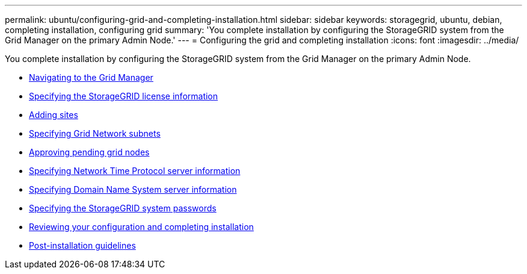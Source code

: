 ---
permalink: ubuntu/configuring-grid-and-completing-installation.html
sidebar: sidebar
keywords: storagegrid, ubuntu, debian, completing installation, configuring grid
summary: 'You complete installation by configuring the StorageGRID system from the Grid Manager on the primary Admin Node.'
---
= Configuring the grid and completing installation
:icons: font
:imagesdir: ../media/

[.lead]
You complete installation by configuring the StorageGRID system from the Grid Manager on the primary Admin Node.

* link:navigating-to-grid-manager.html[Navigating to the Grid Manager]
* link:specifying-storagegrid-license-information.html[Specifying the StorageGRID license information]
* link:adding-sites.html[Adding sites]
* link:specifying-grid-network-subnets.html[Specifying Grid Network subnets]
* link:approving-pending-grid-nodes.html[Approving pending grid nodes]
* link:specifying-network-time-protocol-server-information.html[Specifying Network Time Protocol server information]
* link:specifying-domain-name-system-server-information.html[Specifying Domain Name System server information]
* link:specifying-storagegrid-system-passwords.html[Specifying the StorageGRID system passwords]
* link:reviewing-your-configuration-and-completing-installation.html[Reviewing your configuration and completing installation]
* link:post-installation-guidelines.html[Post-installation guidelines]
